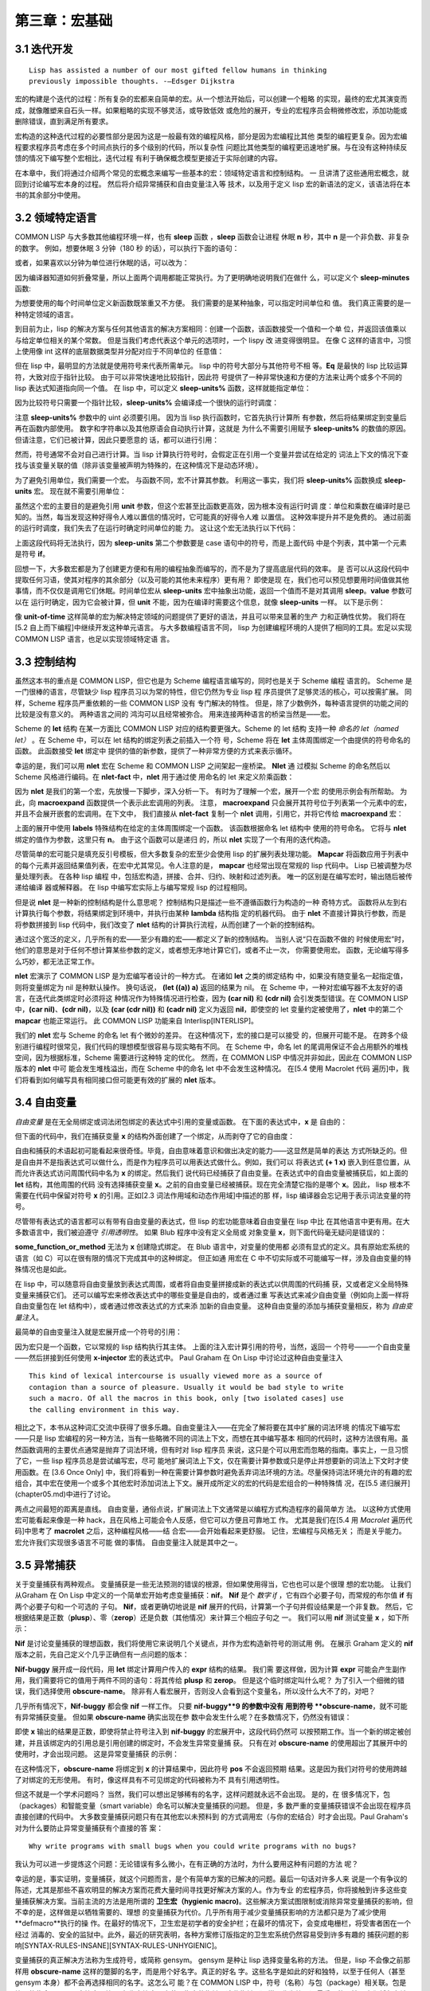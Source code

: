 ======================
第三章：宏基础
======================


3.1 迭代开发
----------------------

::

  Lisp has assisted a number of our most gifted fellow humans in thinking
  previously impossible thoughts. -—Edsger Dijkstra

宏的构建是个迭代的过程：所有复杂的宏都来自简单的宏。从一个想法开始后，可以创建一个粗略
的实现，最终的宏尤其演变而成，就像雕塑来自石头一样。如果粗略的实现不够灵活，或导致低效
或危险的展开，专业的宏程序员会稍微修改宏，添加功能或删除错误，直到满足所有要求。

宏构造的这种迭代过程的必要性部分是因为这是一般最有效的编程风格，部分是因为宏编程比其他
类型的编程更复杂。因为宏编程要求程序员考虑在多个时间点执行的多个级别的代码，所以复杂性
问题比其他类型的编程更迅速地扩展。与在没有这种持续反馈的情况下编写整个宏相比，迭代过程
有利于确保概念模型更接近于实际创建的内容。

在本章中，我们将通过介绍两个常见的宏概念来编写一些基本的宏：领域特定语言和控制结构。 一
旦讲清了这些通用宏概念，就回到讨论编写宏本身的过程。 然后将介绍异常捕获和自由变量注入等
技术，以及用于定义 lisp 宏的新语法的定义，该语法将在本书的其余部分中使用。


3.2 领域特定语言
--------------------

COMMON LISP 与大多数其他编程环境一样，也有 **sleep** 函数 ，**sleep** 函数会让进程
休眠 **n** 秒，其中 **n** 是一个非负数、非复杂的数字。 例如，想要休眠 3 分钟（180 秒
的话），可以执行下面的语句：

.. code-block:: none
    :linenos:

    (sleep 180)

或者，如果喜欢以分钟为单位进行休眠的话，可以改为：

.. code-block:: none
    :linenos:

    (sleep (* 3 60))

因为编译器知道如何折叠常量，所以上面两个调用都能正常执行。为了更明确地说明我们在做什
么，可以定义个 **sleep-minutes** 函数:

.. code-block:: none
    :linenos:

    (defun sleep-minutes (m)
      (sleep (* m 60)))

为想要使用的每个时间单位定义新函数既笨重又不方便。 我们需要的是某种抽象，可以指定时间单位和
值。 我们真正需要的是一种特定领域的语言。

到目前为止，lisp 的解决方案与任何其他语言的解决方案相同：创建一个函数，该函数接受一个值和一个单
位，并返回该值乘以与给定单位相关的某个常数。 但是当我们考虑代表这个单元的选项时，一个 lispy 改
进变得很明显。 在像 C 这样的语言中，习惯上使用像 int 这样的底层数据类型并分配对应于不同单位的
任意值：

.. code-block:: c
    :linenos:

    #define UNIT_SECONDS 1
    #define UNIT_MINUTES 2
    #define UNIT_HOURS 3

    int sleep_units(int value, int unit) {
      switch(value) {
        case UNIT_SECONDS: return value;
        case UNIT_MINUTES: return value*60;
        case UNIT_HOURS: return value*3600;
      }
    }

.. code-block:: none
    :linenos:

    (defun sleep-units% (value unit)
      (sleep
        (* value
          (case unit
            ((s) 1)
            ((m) 60)
            ((h) 3600)
            ((d) 86400)
            ((ms) 1/1000)
            ((us) 1/1000000)))))

但在 lisp 中，最明显的方法就是使用符号来代表所需单元。 lisp 中的符号大部分与其他符号不相
等。**Eq** 是最快的 lisp 比较运算符，大致对应于指针比较。 由于可以非常快速地比较指针，因此符
号提供了一种非常快速和方便的方法来让两个或多个不同的 lisp 表达式知道指向同一个值。 在 lisp
中，可以定义 **sleep-units%** 函数，这样就能指定单位：

.. code-block:: none
    :linenos:

    (sleep-units% 2 'm)
    (sleep-units% 500 'us)

因为比较符号只需要一个指针比较，**sleep-units%** 会编译成一个很快的运行时调度：

.. code-block:: none
    :linenos:

    524:       CMP     ESI, [#x586FC4D0]    ; 'S
    52A:       JEQ     L11
    530:       CMP     ESI, [#x586FC4D4]    ; 'M
    536:       JEQ     L10
    538:       CMP     ESI, [#x586FC4D8]    ; 'H
    53E:       JEQ     L9
    540:       CMP     ESI, [#x586FC4DC]    ; 'D
    546:       JEQ     L8

注意 **sleep-units%** 参数中的 uint 必须要引用。 因为当 lisp 执行函数时，它首先执行计算所
有参数，然后将结果绑定到变量后再在函数内部使用。 数字和字符串以及其他原语会自动执行计算，这就是
为什么不需要引用赋予 **sleep-units%** 的数值的原因。 但请注意，它们已被计算，因此只要愿意的
话，都可以进行引用：

.. code-block:: none
    :linenos:

    (sleep-units% '.5 'h)

然而，符号通常不会对自己进行计算。当 lisp 计算执行符号时，会假定正在引用一个变量并尝试在给定的
词法上下文的情况下查找与该变量关联的值（除非该变量被声明为特殊的，在这种情况下是动态环境）。

.. code-block:: none
    :linenos:

    (defmacro sleep-units (value unit)
      `(sleep
        (* ,value
            ,(case unit
              ((s) 1)
              ((m) 60)
              ((h) 3600)
              ((d) 86400)
              ((ms) 1/1000)
              ((us) 1/1000000)))))

为了避免引用单位，我们需要一个宏。 与函数不同，宏不计算其参数。 利用这一事实，我们将
**sleep-units%** 函数换成 **sleep-units** 宏。 现在就不需要引用单位：

.. code-block:: none
    :linenos:

    (sleep-units .5 h)

虽然这个宏的主要目的是避免引用 **unit** 参数，但这个宏甚至比函数更高效，因为根本没有运行时调
度：单位和乘数在编译时是已知的。当然，每当发现这种好得令人难以置信的情况时，它可能真的好得令人难
以置信。 这种效率提升并不是免费的。 通过前面的运行时调度，我们失去了在运行时确定时间单位的能
力。 这让这个宏无法执行以下代码：

.. code-block:: none
    :linenos:

    (sleep-units 1 (if super-slow-mode 'd 'h))

上面这段代码将无法执行，因为 **sleep-units** 第二个参数要是 case 语句中的符号，而是上面代码
中是个列表，其中第一个元素是符号 **if**。

.. code-block:: none
    :linenos:

    (defmacro unit-of-time (value unit)
      `(* ,value
          ,(case unit
            ((s) 1)
            ((m) 60)
            ((h) 3600)
            ((d) 86400)
            ((ms) 1/1000)
            ((us) 1/1000000))))

回想一下，大多数宏都是为了创建更方便和有用的编程抽象而编写的，而不是为了提高底层代码的效率。 是
否可以从这段代码中提取任何习语，使其对程序的其余部分（以及可能的其他未来程序）更有用？ 即使是现
在，我们也可以预见想要用时间值做其他事情，而不仅仅是调用它们休眠。时间单位宏从
**sleep-units** 宏中抽象出功能，返回一个值而不是对其调用 **sleep**。**value** 参数可以在
运行时确定，因为它会被计算，但 **unit** 不能，因为在编译时需要这个信息，就像
**sleep-units** 一样。 以下是示例：

.. code-block:: none
    :linenos:

    * (unit-of-time 1 d)

    86400

像 **unit-of-time** 这样简单的宏为解决特定领域的问题提供了更好的语法，并且可以带来显著的生产
力和正确性优势。 我们将在[5.2 自上而下编程]中继续开发这种单元语言。 与大多数编程语言不同，
lisp 为创建编程环境的人提供了相同的工具。宏足以实现 COMMON LISP 语言，也足以实现领域特定语
言。


3.3 控制结构
------------------------

虽然这本书的重点是 COMMON LISP，但它也是为 Scheme 编程语言编写的，同时也是关于 Scheme 编程
语言的。 Scheme 是一门很棒的语言，尽管缺少 lisp 程序员习以为常的特性，但它仍然为专业 lisp 程
序员提供了足够灵活的核心，可以按需扩展。 同样，Scheme 程序员严重依赖的一些 COMMON LISP 没有
专门解决的特性。 但是，除了少数例外，每种语言提供的功能之间的比较是没有意义的。 两种语言之间的
鸿沟可以且经常被弥合。 用来连接两种语言的桥梁当然是——宏。

Scheme 的 **let** 结构 在某一方面比 COMMON LISP 对应的结构要更强大。Scheme 的 let 结构
支持一种 *命名的 let（named let）* 。在 Scheme 中，可以在 let 结构的绑定列表之前插入一个符
号，Scheme 将在 **let** 主体周围绑定一个由提供的符号命名的函数。 此函数接受 **let** 绑定中
提供的值的新参数，提供了一种非常方便的方式来表示循环。

.. code-block:: none
    :linenos:

    (defmacro nlet (n letargs &rest body)
      `(labels ((,n ,(mapcar #'car letargs)
                  ,@body))
        (,n ,@(mapcar #'cadr letargs))))

幸运的是，我们可以用 **nlet** 宏在 Scheme 和 COMMON LISP 之间架起一座桥梁。 **Nlet** 通
过模拟 Scheme 的命名然后以 Scheme 风格进行编码。在 **nlet-fact** 中，**nlet** 用于通过使
用命名的 let 来定义阶乘函数：

.. code-block:: none
    :linenos:

    (defun nlet-fact (n)
      (nlet fact ((n n))
        (if (zerop n)
          1
          (* n (fact (- n 1))))))

因为 **nlet** 是我们的第一个宏，先放慢一下脚步，深入分析一下。 有时为了理解一个宏，展开一个宏
的使用示例会有所帮助。 为此，向 **macroexpand** 函数提供一个表示此宏调用的列表。 注意，
**macroexpand** 只会展开其符号位于列表第一个元素中的宏，并且不会展开嵌套的宏调用。在下文中，
我们直接从 **nlet-fact** 复制一个 **nlet** 调用，引用它，并将它传给 **macroexpand**
宏：

.. code-block:: none
    :linenos:

    * (macroexpand
        '(nlet fact ((n n))
          (if (zerop n)
            1
            (* n (fact (- n 1))))))

    (LABELS ((FACT (N)
              (IF (ZEROP N)
                1
                (* N (FACT (- N 1))))))
      (FACT N))
    T

上面的展开中使用 **labels** 特殊结构在给定的主体周围绑定一个函数。 该函数根据命名 let 结构中
使用的符号命名。 它将与 **nlet** 绑定的值作为参数，这里只有 **n**。 由于这个函数可以是递归
的，所以 **nlet** 实现了一个有用的迭代构造。

尽管简单的宏可能只是填充反引号模板，但大多数复杂的宏至少会使用 lisp 的扩展列表处理功能。
**Mapcar** 将函数应用于列表中的每个元素并返回结果值列表，在宏中尤其常见。令人注意的是，
**mapcar** 也经常出现在常规的 lisp 代码中。 Lisp 已被调整为尽量处理列表。 在各种 lisp 编程
中，包括宏构造，拼接、合并、归约、映射和过滤列表。 唯一的区别是在编写宏时，输出随后被传递给编译
器或解释器。 在 lisp 中编写宏实际上与编写常规 lisp 的过程相同。

但是说 **nlet** 是一种新的控制结构是什么意思呢？ 控制结构只是描述一些不遵循函数行为构造的一种
奇特方式。 函数将从左到右计算执行每个参数，将结果绑定到环境中，并执行由某种 **lambda** 结构指
定的机器代码。 由于 **nlet** 不直接计算执行参数，而是将参数拼接到 lisp 代码中，我们改变了
**nlet** 结构的计算执行流程，从而创建了一个新的控制结构。

通过这个宽泛的定义，几乎所有的宏——至少有趣的宏——都定义了新的控制结构。 当别人说“只在函数不做的
时候使用宏”时，他们的意思是对于任何不想计算某些参数的定义，或者想无序地计算它们，或者不止一次，
你需要使用宏。 函数，无论编写得多么巧妙，都无法正常工作。

**nlet** 宏演示了 COMMON LISP 是为宏编写者设计的一种方式。 在诸如 **let** 之类的绑定结构
中，如果没有随变量名一起指定值，则将变量绑定为 nil 是种默认操作。 换句话说， **(let ((a))
a)** 返回的结果为 nil。 在 Scheme 中，一种对宏编写器不太友好的语言，在迭代此类绑定时必须将这
种情况作为特殊情况进行检查，因为 **(car nil)** 和 **(cdr nil)** 会引发类型错误。在
COMMON LISP 中，**(car nil)**、**(cdr nil)**，以及 **(car (cdr nil))** 和 **(cadr
nil)** 定义为返回 **nil**，即使空的 let 变量约定被使用了，**nlet** 中的第二个
**mapcar** 也能正常运行。 此 COMMON LISP 功能来自 Interlisp[INTERLISP]。

我们的 **nlet** 宏与 Scheme 的命名 let 有个微妙的差异。 在这种情况下，宏的接口是可以接受
的，但展开可能不是。 在跨多个级别进行编程时很常见，我们代码的理想模型很容易与现实略有不同。 在
Scheme 中，命名 let 的尾调用保证不会占用额外的堆栈空间，因为根据标准，Scheme 需要进行这种特
定的优化。 然而，在 COMMON LISP 中情况并非如此，因此在 COMMON LISP 版本的 **nlet** 中可
能会发生堆栈溢出，而在 Scheme 中的命名 let 中不会发生这种情况。 在[5.4 使用 Macrolet 代码
遍历]中，我们将看到如何编写具有相同接口但可能更有效的扩展的 **nlet** 版本。


3.4 自由变量
--------------------

*自由变量* 是在无全局绑定或词法闭包绑定的表达式中引用的变量或函数。 在下面的表达式中，**x** 是
自由的：

.. code-block:: none
    :linenos:

    (+ 1 x)

但下面的代码中，我们在捕获变量 **x** 的结构外面创建了一个绑定，从而剥夺了它的自由度：

.. code-block:: none
    :linenos:

    (let ((x 1))
      (+ 1 x))

自由和捕获的术语起初可能看起来很奇怪。毕竟，自由意味着意识和做出决定的能力——这显然是简单的表达
方式所缺乏的。但是自由并不是指表达式可以做什么，而是作为程序员可以用表达式做什么。例如，我们可以
将表达式 **(+ 1 x)** 嵌入到任意位置，从而允许表达式访问周围代码中名为 **x** 的绑定。然后我们
说代码已经捕获了自由变量。在表达式中的自由变量被捕获后，如上面的 **let** 结构，其他周围的代码
没有选择捕获变量 **x**。之前的自由变量已经被捕获。现在完全清楚它指的是哪个 **x**。因此，
lisp 根本不需要在代码中保留对符号 **x** 的引用。正如[2.3 词法作用域和动态作用域]中描述的那
样，lisp 编译器会忘记用于表示词法变量的符号。

尽管带有表达式的语言都可以有带有自由变量的表达式，但 lisp 的宏功能意味着自由变量在 lisp 中比
在其他语言中更有用。在大多数语言中，我们被迫遵守 *引用透明性*。 如果 Blub 程序中没有定义全局或
对象变量 **x**，则下面代码毫无疑问是错误的：

.. code-block:: none
    :linenos:

    some_function_or_method() {
      anythind(1 + x);
    }

**some_function_or_method** 无法为 **x** 创建隐式绑定。 在 Blub 语言中，对变量的使用都
必须有显式的定义。具有原始宏系统的语言（如 C）可以在很有限的情况下完成其中的这种绑定。 但正如通
用宏在 C 中不切实际或不可能编写一样，涉及自由变量的特殊情况也是如此。

在 lisp 中，可以随意将自由变量放到表达式周围，或者将自由变量拼接成新的表达式以供周围的代码捕
获，又或者定义全局特殊变量来捕获它们。 还可以编写宏来修改表达式中的哪些变量是自由的，或者通过重
写表达式来减少自由变量（例如向上面一样将自由变量包在 let 结构中），或者通过修改表达式的方式来添
加新的自由变量。 这种自由变量的添加与捕获变量相反，称为 *自由变量注入*。

最简单的自由变量注入就是宏展开成一个符号的引用：

.. code-block:: none
    :linenos:

    (defmacro x-injector ()
      'x)

因为宏只是一个函数，它以常规的 lisp 结构执行其主体。 上面的注入宏计算引用的符号，当然，返回一
个符号——一个自由变量——然后拼接到任何使用 **x-injector** 宏的表达式中。 Paul Graham 在
On Lisp 中讨论过这种自由变量注入

::

  This kind of lexical intercourse is usually viewed more as a source of
  contagion than a source of pleasure. Usually it would be bad style to write
  such a macro. Of all the macros in this book, only [two isolated cases] use
  the calling environment in this way.

相比之下，本书从这种词汇交流中获得了很多乐趣。自由变量注入——在完全了解将要在其中扩展的词法环境
的情况下编写宏——只是 lisp 宏编程的另一种方法，当有一些略微不同的词法上下文，而想在其中编写基本
相同的代码时，这种方法很有用。虽然函数调用的主要优点通常是抛弃了词法环境，但有时对 lisp 程序员
来说，这只是个可以用宏而忽略的指南。事实上，一旦习惯了它，一些 lisp 程序员总是尝试编写宏，尽可
能地扩展词法上下文，仅在需要计算参数或只是停止并想要新的词法上下文时才使用函数。在 [3.6 Once
Only] 中，我们将看到一种在需要计算参数时避免丢弃词法环境的方法。尽量保持词法环境允许的有趣的宏
组合，其中宏在使用一个或多个其他宏时添加词法上下文。展开成所定义的宏的代码是宏组合的一种特殊情
况，在[5.5 递归展开](chapter05.md)中进行了讨论。

两点之间最短的距离是直线。 自由变量，通俗点说，扩展词法上下文通常是以编程方式构造程序的最简单方
法。 以这种方式使用宏可能看起来像是一种 hack，且在风格上可能会令人反感，但它可以方便且可靠地工
作。 尤其是我们在[5.4 用 `Macrolet` 遍历代码]中思考了 **macrolet** 之后，这种编程风格——结
合宏——会开始看起来更舒服。 记住，宏编程与风格无关； 而是关乎能力。 宏允许我们实现很多语言不可能
做的事情。 自由变量注入就是其中之一。


3.5 异常捕获
--------------------

关于变量捕获有两种观点。 变量捕获是一些无法预测的错误的根源，但如果使用得当，它也也可以是个很理
想的宏功能。 让我们从Graham 在 On Lisp 中定义的一个简单宏开始考虑变量捕获：**nif**。
**Nif** 是个 *数字 if* ，它有四个必要子句，而常规的布尔值 **if** 有两个必要子句和一个可选的
子句。 **Nif**，或者更确切地说是 **nif** 展开的代码，计算第一个子句并假设结果是一个非复数。
然后，它根据结果是正数（**plusp**）、零（**zerop**）还是负数（其他情况）来计算三个相应子句之
一。 我们可以用 **nif** 测试变量 **x** ，如下所示：

.. code-block:: none
    :linenos:

    (nif x "positive" "zero" "negative")


**Nif** 是讨论变量捕获的理想函数，我们将使用它来说明几个关键点，并作为宏构造新符号的测试用
例。 在展示 Graham 定义的 **nif** 版本之前，先自己定义个几乎正确但有一点问题的版本：

.. code-block:: none
    :linenos:

    (defmacro nif-buggy (expr pos zero neg)
      `(let ((obscure-name ,expr))
        (cond ((plusp obscure-name) ,pos)
              ((zerop obscure-name) ,zero)
              (t ,neg))))


**Nif-buggy** 展开成一段代码，用 **let** 绑定计算用户传入的 **expr** 结构的结果。 我们需
要这样做，因为计算 **expr** 可能会产生副作用，我们需要将它的值用于两件不同的语句：将其传给
**plusp** 和 **zerop**。 但是这个临时绑定叫什么呢？ 为了引入一个细微的错误，我们选择使用
**obscure-name**。 除非有人看宏展开，否则没人会看到这个变量名，所以没什么大不了的，对吧？

几乎所有情况下，**Nif-buggy** 都会像 **nif** 一样工作。 只要 **nif-buggy**9 的参数中没有
用到符号 **obscure-name**，就不可能有异常捕获变量。 但如果 **obscure-name** 确实出现在参
数中会发生什么呢？在多数情况下，仍然没有错误：

.. code-block:: none
    :linenos:

    (nif-buggy
      x
      (let ((obscure-name 'pos))
        obscure-name)
      'zero
      'neg)

即使 **x** 输出的结果是正数，即使将禁止符号注入到 **nif-buggy** 的宏展开中，这段代码仍然可
以按预期工作。当一个新的绑定被创建，并且该绑定内的引用总是引用创建的绑定时，不会发生异常变量捕
获。 只有在对 **obscure-name** 的使用超出了其展开中的使用时，才会出现问题。 这是异常变量捕获
的示例：

.. code-block:: none
    :linenos:

    (let ((obscure-name 'pos))
      (nif-buggy
        x
        obscure-name
        'zero
        'neg))

在这种情况下，**obscure-name** 将绑定到 **x** 的计算结果中，因此符号 **pos** 不会返回预期
结果。这是因为我们对符号的使用跨越了对绑定的无形使用。 有时，像这样具有不可见绑定的代码被称为不
具有引用透明性。

但这不就是一个学术问题吗？ 当然，我们可以想出足够稀有的名字，这样问题就永远不会出现。 是的，在
很多情况下，包（packages）和智能变量（smart variable）命名可以解决变量捕获的问题。 但是，多
数严重的变量捕获错误不会出现在程序员直接创建的代码中。 大多数变量捕获问题只有在其他宏以未预料到
的方式调用宏（与你的宏结合）时才会出现。Paul Graham's 对为什么要防止异常变量捕获有个直接的答
案：

::

  Why write programs with small bugs when you could write programs with no bugs?

我认为可以进一步提炼这个问题：无论错误有多么微小，在有正确的方法时，为什么要用这种有问题的方法
呢？

幸运的是，事实证明，变量捕获，就这个问题而言，是个有简单方案的已解决的问题。最后一句话对许多人来
说是一个有争议的陈述，尤其是那些不喜欢明显的解决方案而花费大量时间寻找更好解决方案的人。作为专业
的宏程序员，你将接触到许多这些变量捕获解决方案。当前主流的方法是用所谓的 **卫生宏（hygienic
macro)**。这些解决方案试图限制或消除异常变量捕获的影响，但不幸的是，这样做是以牺牲需要的、理想
的变量捕获为代价。几乎所有用于减少变量捕获影响的方法都只是为了减少使用 **defmacro**执行的操
作。在最好的情况下，卫生宏是初学者的安全护栏；在最坏的情况下，会变成电栅栏，将受害者困在一个经过
消毒的、安全的监狱中。此外，最近的研究表明，各种方案修订版指定的卫生宏系统仍然容易受到许多有趣的
捕获问题的影响[SYNTAX-RULES-INSANE][SYNTAX-RULES-UNHYGIENIC]。

变量捕获的真正解决方法称为生成符号，或简称 gensym。 gensym 是种让 lisp 选择变量名称的方法。
但是，lisp 不会像之前那样用 **obscure-name** 这样的蹩脚的名字，而是用个好名字。真正的好名
字。这些名字是如此的好和独特，以至于任何人（甚至 gensym 本身）都不会再选择相同的名字。这怎么可
能？在 COMMON LISP 中，符号（名称）与包（package）相关联。包是符号的集合，可以用字符串、符号
名称字符串从中获取指向的指针。这些指针（通常只称为符号）最重要的属性是它们将与在该包中以相同符号
名称查找的所有其他指针（符号）相等。 gensym 是在任何包中都不存在的符号，因此没有符号名称会返回
一个与 gensym 相等的符号指针。 Gensyms 用在想向 lisp 指示某个符号应该与表达式中的某个其他符
号相等而无需命名任何内容时。因为没有命名任何东西，所以不会发生名称冲突。

因此，通过遵循这三个简单但很重要的规则，可就能简单地避免在 COMMON LISP 中捕获异常变量：

::

  Whenever you wrap a lexical or dynamic binding around code provided to your macro, name this
  binding with a gensym unless you want to capture it from the code you are wrapping.

每当在宏代码的周围封装函数绑定、**macrolet** 或 **symbol-macrolet** 宏时，请使用
gensym 命名此函数或宏，除非你想从封装的代码中捕获它。 确认此绑定与标准定义的任何特殊结构、宏或
函数没有冲突。

::

  Never assign or re-bind a special form, macro, or function specified by COMMON LISP.

除了 COMMON LISP 之外的一些 lisp，如 Scheme，具有将变量命名空间与函数/宏命名空间结合起来的
糟糕特性。 有时这些 lisp 被称为 *lisp-1* lisp，而具有独立名称空间的 COMMON LISP 被称为
*lisp-2* lisp。 使用假设的 *lisp-1* COMMON LISP，在构造宏时还必须遵循以下两个附加规则：

* 确认有意引入的词法或动态绑定不会与有意引入的函数或宏绑定或标准定义的任何特殊结构、宏或函数发
生冲突。

* 确认有意引入的函数或宏绑定不会与有意引入的词法或动态绑定发生冲突。

COMMON LISP 将变量命名空间与函数命名空间分开的明智设计决定消除了整个维度的异常变量捕获问题。
当然 *lisp-1* lisp在创建宏时不会遇到任何理论上的障碍：如果我们遵循前面的两条规则，我们可以像
在 COMMON LISP 中一样避免变量捕获。 但是，在编写复杂的宏时，要在单个隔离的命名空间中跟踪符号
可能已经够难的了。 考虑名称的交叉引用只会使宏编写比设想的更困难。

除了不完整的标准之外，比任何其他属性更重要的是，单一命名空间的这种缺陷使得 Scheme 这种原本优秀
的语言不适合正经的宏构造。Richard Gabriel 和 Kent Pitman 用以下令人难忘的引述
[LISP2-4LIFE] 总结了这个问题：

::

  There are two ways to look at the arguments regarding macros and namespaces.
  The first is that a single namespace is of fundamental importance, and
  therefore macros are problematic. The second is that macros are fundamental,
  and therefore a single namespace is problematic.

因为命名空间的数量再怎么重要，也没有比启用宏更重要，所以只能得出结论，Scheme 做出了错误的决
定，而 COMMON LISP 做出了正确的决定。

尽管如此，每次需要一个无名符号时都调用 **gensym** 既笨重又不方便。 难怪 Scheme  设计者决定
使用所谓的卫生宏系统，以避免在所有地方输入 **gensym**。 Scheme 采取的错误转变是为了宏构造这
一目的而推广一种特定于领域的语言。 虽然 Scheme 的迷你语言毫无疑问很强大，但忽略了宏的全部要
点：宏很棒，因为它们是用 lisp 编写的，而不是一些愚蠢的预处理器语言。

这本书介绍了一种新的 gensyms 语法，更适合那些有简洁意识的人，但仍然是传统 lisp 表达式的薄
膜。 我们的新符号 gensyms 将用作本书中大多数宏的基础，通过剥开使用我们符号提供的功能的简单宏来
清楚的描述这一语法。 继续上一节中的 **nif** 示例。以下是 Graham 定义的捕获安全的 **nif**：

.. code-block:: none
    :linenos:

    (defmacro nif (expr pos zero neg)
      (let ((g (gensym)))
        `(let ((,g ,expr))
          (cond ((plusp ,g) ,pos)
                ((zerop ,g) ,zero)
                (t ,neg)))))

这是 **gensym** 的正确用法。 正如上一节中看到的，可以将用户输入展开为可能干扰其变量之一的宏必
须注意变量捕获。 Graham 提出了一个缩写宏 **with-gensyms**，在需要创建多个 **gensyms** 的
情况下更加简洁：

.. code-block:: none
    :linenos:

    (with-gensyms (a b c)
      ...)

展开成

.. code-block:: none
    :linenos:

    (let ((a (gensym))
          (b (gensym))
          (c (gensym)))
      ...)

因为在 **defmacro** 结构中需要 **gensym** 非常普遍，我们决定进一步改写缩写。 特别要注意的
是，我们必须为每个 **gensym** （如 **a**、**b** 和 **c**）输入至少两次的临时名称：一次是声
明它为 **gensym**，另一次是调用它时。 那么可以消除这种冗余吗？

首先，想想 **nif** 宏如何使用 **gensyms**。 当 **nif** 宏展开时，会调用 **gensym** 返回
一个生成的符号。 因为这个符号保证是唯一的，所以可以安全地将它拼接到一个宏展开中，因为这个符号知
道它永远不会捕获意外引用。 但是仍需要在宏的定义中命名这个 **gensym**，以便能够将它拼接到正确
位置的展开中。 对于 **nif** 宏定义的范围，Graham 将这个 **gensym** 命名为 **g**。 注意，
此名称实际上从未出现在 **nif** 的宏展开中：

.. code-block:: none
    :linenos:

    * (macroexpand '(nif x 'pos 'zero 'neg))

    (LET ((#:G1605 X))
      (COND ((PLUSP #:G1605) 'POS)
            ((ZEROP #:G1605) 'ZERO)
            (T 'NEG)))
    T

变量名 **g** 在宏展开中消失了。因为 **g** 只绑定在展开环境中，所以给这样一个变量的名称与展开
中的捕获无关。在展开中，所有出现的 **g** 都被替换为打印名称为 **G1605** 的符号。以 **#:**
为前缀，因为该符号未在任何包中进行驻留——它是一个 gensym。打印结构时，有必要以这种方式为
gensyms 添加前缀，因为如果在再次读回该结构后使用（计算）该结构，我们希望 lisp 会中断。希望
lisp 中断，是因为我们无法通过查看两个 gensym 的打印名称来确定它们是否相等——这就是它们的目
的。 Lisp 以一种有趣的方式中断：因为每次读取 **#:** 符号时都会创建一个新符号，并且因为 **
(eq '#:a '#:a)** 永远不为真，所以上述展开中的内部 **#:G1605** 符号不会引用 let 结构创建的
绑定，所以 lisp 认为表达式有一个自由变量，向我们表明一个带有 gensyms 的结构被再次读入。

尽管此类非内部符号的默认打印行为，仍然可以保存和重新加载宏展开。 为了更准确地打印带有 gensyms
的结构，可以在打印结果时打开 *print-circle* 模式：

.. code-block:: none
    :linenos:

    * (let ((*print-circle* t))
        (print
          (macroexpand '(nif x 'pos 'zero 'neg)))
        t)

    (LET ((#1=#:G1606 X))
      (COND ((PLUSP #1#) 'POS)
            ((ZEROP #1#) 'ZERO)
            (T 'NEG)))
    T

在上面的代码中，lisp 输出使用 **#=** 和 **##** 读取宏。 这些读取宏可以让我们创建自引用结
构，这将在[4.5 循环表达式]中深入地讨论。 如果我们阅读上面的代码，里面使用的符号实际上与
**let** 绑定中使用的符号相同，展开仍然有效。 似乎上述定义避免了双重命名冗余。 有没有办法可以让
其使用一个宏编写宏模板？

.. code-block:: none
    :linenos:

    (defun g!-symbol-p (s)
      (and (symbolp s)
          (> (length (symbol-name s)) 2)
          (string= (symbol-name s)
                    "G!"
                    :start1 0
                    :end1 2)))

记住，我们可以在宏定义中给 gensyms 任意的名字，甚至像 Graham 所做的那样，像 **g** 这样的简
单名称，它们将在宏展开中消失。由于命名自由，让我们对 gensyms 的命名约定进行标准化。 作为简洁性
和唯一性之间的折衷，任何以两个字符 G! 开头且后面至少跟一个其他字符的符号都被认为是一种特殊的
gensym 引用符号，称为 G-bang 符号。 我们定义了一个谓词 **g!-symbol-p**，一个用于确定给定
原子是否是 G-bang 符号的谓词。

.. code-block:: none
    :linenos:

    (defmacro defmacro/g! (name args &rest body)
      (let ((syms (remove-duplicates
                    (remove-if-not #'g!-symbol-p
                                  (flatten body)))))
        `(defmacro ,name ,args
          (let ,(mapcar
                  (lambda (s)
                    `(,s (gensym ,(subseq
                                    (symbol-name s)
                                    2))))
                  syms)
            ,@body))))

现在我们已经标准化 G-bang 符号，可以创建一个宏来编写宏的定义并利宏编写叫做自动 gensyms 的快
捷方式。 宏 **defmacro/g!** 为宏编写领域定义了一种特定于领域的语言，但保留了 lisp 的所有功
能。 **defmacro/g!** 很简单，但是如何使用它以及它是如何工作的，并不是那么简单。 正因为如此，
且因为这是本书中介绍的第一个真正的宏之一，我们慢慢地对 **defmacro/g!** 进行了分析。

剖析宏时，第一步就是是停止。 不要将宏视为语法转换或任何其他此类无意义的抽象。 把宏想象成一个函
数。 宏本质是函数，并且以完全相同的方式工作。 该函数被赋予作为参数提供给它的未计算表达式，并期
望返回代码以供 lisp 插入到其他表达式中。

所以，将 **defmacro/g!** 看作一个函数，考虑它的执行。因为我们正在编写一个常规的 lisp 函数，
所以可以访问 lisp 的所有功能，甚至是之后添加到该语言中的实用程序。在 **defmacro/g!** 中，我
们使用 Graham 的 **flatten** 实用程序、lisp 的 **remove-if-not** 和
**remove-duplicates** 函数以及 G-bang 符号谓词 **g!-symbol-p** 创建一个列表，该列表是
由 **body** 参数中所有的 G-bang 组成。接下来，使用反引号模板返回一个列表，该列表代表期望宏展
开成的代码。在示例中，因为我们正在编写对 **defmacro** 的改进，我们希望我们的代码能够展开为
**defmacro** 结构本身。但是我们正在为 **defmacro** 语言添加新的便利功能，并希望创建一个稍
微复杂的展开。为了给宏主体中找到的每个 G-bang 符号一个新的 **gensym**，我们用 **mapcar**
将一个函数应用到 G-bang 符号列表上，创建一个可以拼接到 **let** 结构的新列表，建立每个
**gensym** 的绑定。

注意，映射的 lambda 如何包含使用反引号运算符创建的表达式，从而导致看似（但不是）嵌套反引号的情
况。 因为应用这个函数的 **mapcar** 是不带引号的，所以嵌套反引号中的不带引号的表达式仍然在我们
原来的上下文中求值。 众所周知，嵌套反引号很难理解，在[第四章：读取宏]中深入地研究反引号时，我们
将回到这个概念。

那么，**defmacro/g!**  到底可以让我们做什么？ 我们可以利用这种自动生成符号技术，一种检查宏的
参数的词法范围内特定符号是否存在的方法。 如果我们不使用任何 G-bang 符号，使用 **defmacro/
g!** 和 **defmacro** 完全一样。 但对出现在宏展开式主体中的任何 G-bang 符号都被解释为：

::

  我希望在这个表达式周围绑定一个 gensym，我已经给出了这个符号。 实现它。

可以用 **defmacro/g!** 在重新定义 **nif** 时避免显式创建 **gensym**：

.. code-block:: none
    :linenos:

    (defmacro/g! nif (expr pos zero neg)
      `(let ((,g!result ,expr))
        (cond ((plusp ,g!result) ,pos)
              ((zerop ,g!result) ,zero)
                (t ,neg))))

当需要 **gensym** 时，直接就使用它。 当然，我们需要小心，所有对 G-bang 符号的引用仅由宏展开
计算，因为这是 **gensym** 将被绑定的唯一位置。 像上面那样取消引用出现在反引号内的 G-bang 符
号是最明显的方法，可以看到这与 Graham 的 **nif** 原始定义中符号 **g** 的取消引用直接平行。

现在，我们定义了宏 **nif**，其的功能与 Graham 的相同，但这种改进似乎好得令人难以置信。 它真
的有效吗？ 在做出决定之前，看一下宏展开：

.. code-block:: none
    :linenos:

    * (macroexpand-1
        '(defmacro/g! nif (expr pos zero neg)
          `(let ((,g!result ,expr))
              (cond ((plusp ,g!result) ,pos)
                    ((zerop ,g!result) ,zero)
                    (t ,neg)))))

    (DEFMACRO NIF (EXPR POS ZERO NEG)
      (LET ((G!RESULT (GENSYM "RESULT")))
        `(LET ((,G!RESULT ,EXPR))
          (COND ((PLUSP ,G!RESULT) ,POS)
                ((ZEROP ,G!RESULT) ,ZERO)
                (T ,NEG)))))
    T


但因为 **defmacro/g!** 本身也是个宏，宏展开环境中是否可能存在异常捕获或替换问题？ 与复杂的抽
象一样，行为在一定程度上是任意的。 在同样的意义上，变量捕获本身就是一个缺陷，**defmacro/
g!** 的某些属性可能看起来是缺陷，可能只是其设计固有的。与往常一样，最好的解决方案是完全理解抽
象。

**defmacro/g!** 的一个有趣的极端案例是在 G-bang 宏中定义 G-bang 宏。 **defmacro/g!**
所做的是将一组绑定引入展开环境，如果需要，每个绑定都绑定到宏可以使用的 **gensym**。 在有多种
可能绑定 gensym 的情况下，因为有上下文，它们总是可以区分的。 换句话说，始终可以根据处在的环境
中计算它来指定应该使用哪个环境的 **gensym**。看下以下一个认为制造的示例：

.. code-block:: none
    :linenos:

    (defmacro/g! junk-outer ()
      `(defmacro/g! junk-inner ()
        `(let ((,g!abc))
            ,g!abc)))

这里创建了两个 gensyms。 **g!abc** 的用法前面只有一个非引号（逗号），因此我们知道展开是指由
**junk-inner** 展开创建的内部 **gensym**。 如果每个都有两个非引号，它们将引用由
**junk-outer** 展开创建的外部 **gensym**。

**defmacro/g!** 用了 Graham 的 **flatten** 函数。 **Flatten**，如第 1.3 节：Lisp 实
用程序，接收一个 cons 树结构——我们的 lisp 代码——并返回所有叶子/原子的新列表。 **defmacro/
g!** 中 **flatten** 的使用是代码遍历的一个简单示例，我们之后将在本书中重新讨论遍历代码这一主
题。

练习：在上面定义 G-bang 宏的 G-bang 宏中，如果第一个 gensym 前面有一个反引号（逗号），而另
一个前面有两个反引号（两个逗号），会出现什么问题？


3.6 Once Only
-----------------------

Peter Norvig 是一位出色的程序员和作家。 在解决计算机科学家目前面临的许多最困难的问题之前，需
要阅读他关于人工智能的书籍，尤其是《人工智能：一种现代方法》 [AIMA]。 lisp 程序员可能更熟悉
Norvig 的著作《人工智能编程范式：COMMON LISP中的案例研究》。这本书可能有点过时，但对于认真
的 lisp 学生来说仍然是必读的，且这本书包含许多重要的 lisp 见解。 本节专门针对 Peter
Norvig，甚至以 PAIP 中描述的宏命名。 在它的最后几页中，隐藏在对序列函数实现的描述中，是

::

 once-only：the lesson of macro

紧接着是句更有趣的话：

::

  If you can understand how to write and when to use once-only, then you truly
  understand macros.

现在我们已经知道了，没有人真正了解宏。 理解一个特定的宏，即使是一个和 once-only 一样重要的
宏，也不会比理解一个重要的定理让你真正的、更进一步地理解数学。 因为到目前为止它们的可能性似乎是
无限的，所以真正理解数学或宏是不可能的。

这里不会给出 Norvig 的 **once-only** 的定义，但它是一个相当复杂的宏，具有一些有趣的属性，之
后会稍有不同地实现这些属性。**once-only** 最初是为已经消失的 lisp 机器编程环境编写的，因为不
必要的原因而被排除在 COMMON LISP 之外。

**once-only** 背后的思想是在宏展开的周围创建新绑定的代码。 执行宏展开时，这个新的绑定会初始化
为宏的参数执行的结果值。**once-only** 主体中的代码然后可以使用绑定，当然，不会重新执行宏的参
数。 作为参数传递给宏的结构仅且总是执行一次。 仅此一次。

Norvig 用 **square** 宏做为 **once-only** 的示例。 **square** 表达式接受一个参数并返回
该参数与自身的乘积：

.. code-block:: none
    :linenos:

    (defmacro square (x)
      `(* ,x ,x))

当传给 **square** 宏许类型都能正常运行，这些类型可以是大部分变量、数字和其他可以根据需要自由
计算多次的结构。 但是一旦有副作用的结构传给这个版本的 **square** 中，那么所有的预想都失效。
当然，行为仍然是确定性的，但可能很难确定。 使用这个特定的宏，传递的参数将被计算两次。 但是因为
这些事情很快变得复杂，在一般情况下，所有的预想都没了。 避免这些不必要的副作用变得方便和容易是
once-only 的重点。 注意，如果用的是函数，将自由获得此行为。 在离开人为的教科书示例的范畴后，
到这一步，将 **square** 定义为一个函数，最终看起来像这样：

.. code-block:: none
    :linenos:

    (defun square (x)
      (* x x))

由于 lambda 的工作原理，可以用任何结构作为这个 **square** 函数定义的参数。 因为这个参数将只
被执行一次，所以我们的想法和副作用概念模型都得到了满足。 在大多数情况下，我们希望写过一次的表达
式只被执行一次。 相反，宏的主要功能之一是通过操纵执行的频率和顺序来违反这一假设。 例如，在循环
之类的事情中，可能想要多次执行表达式。 甚至也可能希望表达式永远不会被执行，比如说我们想要表达式
执行结果以外的东西。

**once-only** 可以在宏展开中指定希望只被执行一次的特定参数，且它们的执行顺序是从左到右的，就
像 lambda。 以下是如何使用传统的 **once-only** 宏来完成此操作：

.. code-block:: none
    :linenos:

    (defmacro square (x)
      (once-only (x)
        `(* ,x ,x)))

当然，如果只想一次执行宏的所有参数，可以使用函数 (lambda)。 稍后会回到这一点，但是因为本书没
有 **once-only** 的直接实现，所以我们为宏符号引入了这个功能的替代实现。 尽管在 [PAIP-P853]
[PRACTICAL-CL-P95] 中有很多有趣的 **once-only** 的实现，但本节介绍了一种与 **defmacro/
g!** 组合的新技术。

我们 **once-only** 实现的第一步是创建一些新的谓词和实用函数。 再次独特和简洁之间进行拖鞋，保
留另一组符号供自己使用。 所有以字符 O! 开头的符号且其后接一个或多个字符称为 O-bang 符号。

.. code-block:: none
    :linenos:

    (defun o!-symbol-p (s)
      (and (symbolp s)
          (> (length (symbol-name s)) 2)
          (string= (symbol-name s)
                    "O!"
                    :start1 0
                    :end1 2)))

    (defun o!-symbol-to-g!-symbol (s)
      (symb "G!"
            (subseq (symbol-name s) 2)))

定义个区分 O-bang 符号和其他对象的谓词：**o!-symbol-p**。 这个定义几乎与
**g!-symbol-p** 的定义相同。 我们还引入了一个方便的实用函数，将 O-bang 变成 G-bang，其保
留 bang 之后的字符：**o!-symbol-to-g!-symbol**。 此实用函数使用 Graham的实用函数
**symb** 来创建新符号。

.. code-block:: none
    :linenos:

    (defmacro defmacro! (name args &rest body)
      (let* ((os (remove-if-not #'o!-symbol-p args))
            (gs (mapcar #'o!-symbol-to-g!-symbol os)))
        `(defmacro/g! ,name ,args
          `(let ,(mapcar #'list (list ,@gs) (list ,@os))
              ,(progn ,@body)))))


**defmacro!** 代表我们的宏定义语言的最后一步——增加了个 **once-only** 的特性。
**defmacro!** 结合了上一节的 **defmacro/g!** 。因为 **defmacro!** 直接展开为
**defmacro/g!** 结构，所以**defmacro!** 将继承自动生成符号行为。 了解所有正在组合的部分对
于复杂的组合至关重要。 回顾一下， **defmacro/g!** 查找以 G-bang 开头的符号并自动创建
gensyms。 通过展开为带有 G-bang符号的结构，**defmacro!** 在实现 **once-only** 时，可以
避免重复 gensym 行为。

**defmacro!** 给出了一种称为自动 **once-only** 的快捷方式。 使用自动 **once-only** ，我
们可以在宏参数中的一个或多个符号前加上 O-bang，使其成为由 **o!-symbol-p** 定义的 O-bang
符号。 当这样做时，**defmacro!** 将知道是在生成的代码中创建一个绑定，该绑定在执行时，将宏参数
代码执行的结果传宏。 宏展开可以通过 gensym 访问此绑定。 但是在创建展开时，怎么引用这个
gensym 呢？通过调用上面由 **o!-symbol-to-g!-symbol** 定义的等效 G-bang 符号。

该实现依赖于 **defmacro/g!** 的功能。 使用 **o!-symbol-to-g!-symbol** 实用程序，创建新
的 G-bang 符号以添加到 **defmacro/g!** 结构。 一旦有了自动生成符号，就很容易实现
**once-only** ，正如 **defmacro!** 定义那样简洁。

暂时回到人为的教科书示例，我们将重新实现 **square** 宏，这次使用 **defmacro!**：

.. code-block:: none
    :linenos:

    (defmacro! square (o!x)
      `(* ,g!x ,g!x))

可以使用 `macroexpand` 展开：

.. code-block:: none
    :linenos:

    * (macroexpand
        '(square (incf x)))

    (LET ((#:X1633 (INCF X)))
      (* #:X1633 #:X1633))
    T

上一节中，我提到我们将所有 G-bang 符号的字符串值传递给 **gensym**。 这使得检查这些结构的展开
变得很容易。 尽管像 **#:X1633** 这样的 gensyms 的名称没有什么意义，但如果我们正在编写或调试
由 **defmacro!** 定义的 **square** 时，可以直接看到这个符号和宏定义中使用的符号之间的联
系：**X**。如果将这些信息保留在 gensyms 的 **print-name** ，就像在 **defmacro/g!** 中
的展开那样.

与传统的 **once-only** 相比，除了简洁的用法和更有用的展开输出之外，**defmacro!** 还提供了
一项额外的关键功能。 在传统的 **once-only** 中，用于访问创建的词法变量的 gensym 的绑定被赋
予与宏展开的参数相同的名称，这会隐藏宏参数，因此宏定义无法访问它。因为 **defmacro!** 将其分为
两种不同类型的符号，G-bang 和 O-bang ，我们可以编写使用这两个值的宏展开。 为了展示这一点，这
里 **square** 宏的另一个定义：

.. code-block:: none
    :linenos:

    (defmacro! square (o!x)
      `(progn
        (format t "[~a gave ~a]~%"
                    ',o!x   ,g!x)
        (* ,g!x ,g!x)))

可以像以下的方式调用：

.. code-block:: none
    :linenos:

    * (defvar x 4)

    X
    * (square (incf x))
    [(INCF X) gave 5]
    25

注意，上面的 **square** 定义中引用了未引用的 O-bang 符号（**',o!x**）。 这样做是因为不想再
次执行此结构。 **defmacro!** 生成的展开已经执行过了。 我们只是想把传给 **square** 的参数用
作他途，这种情况下是某种粗略的调试语句。 然而，即使已经执行过一次，且在这种情况下它是不正确的，
如果我们期望的抽象需要它，没有什么能阻止我们再次执行传进来的参数。

**defmacro!** 语言可以对宏的参数的执行进行精细、方便的控制。 如果在宏定义中所有表示参数的符号
都用 O-bang 前缀，并且只在宏定义中使用相应的 G-bang 符号，这个展开将与 lambda 表达式相同——
每个结构执行一次，按照从左到右的顺序。 在参数中没有这些符号，也没有在展开中使用 G-bang 符号，
**defmacro!** 就像常规的 **defmacro** 一样。

**defmacro!** 在宏的迭代开发过程中最有用。 因为向宏参数添加两个字符以获得 lambda 结构执行是
一件简单的事情，并用 gensyms 就像编写它们一样简单，可以立即改变对这些决定的看法。
**defmacro!** 感觉像是比  **defmacro** 更贴合 **lambda** 的手套。 正是出于这个原因，迭
代开发，我们将使用 **defmacro!** 作为本书其余部分的主要宏定义接口。

.. code-block:: none
    :linenos:

    (defmacro! nif (o!expr pos zero neg)
      `(cond ((plusp ,g!expr) ,pos)
            ((zerop ,g!expr) ,zero)
              (t ,neg)))

回到 Graham 的 **nif** 宏。 当用 **defmacro!** 更新这个宏时，注意到 **expr** 参数，我们
为其创建了一个 gensym 的那个参数，只执行了一次。 这里我们用 **defmacro** 表示该参数被调用
**o!expr** 时只需要执行一次。 这个 **nif** 的实现代表了这个宏演变的最后一步。

**defmacro!** 模糊了宏和函数之间的界限。 正是这个特性，在宏参数中传入一些 O-bang 符号和一些
常规符号的能力，使得 **defmacro!** 特别有用。 正如反引号会翻转默认引用行为一样，
**defmacro!** 可以将宏参数中的求值语义从常规未求值的宏结构，翻转为从左到右的单独求值的
lambda 参数。


3.7 语法的二义性
---------------------

lisp 有个重要的概念称为语法二义性。 理解二义性及其重要性是编写宏和本书的基本主题。 二义性有时
是设计出来的，有时是意外发现的。对于非 lisp 语言的程序员来说，二义性语法的现实令人难以置信，以
至于无法在本书中进行描述，所以我们现在回避直接定义。 相反，你，本书的读者，会一次又一次地发现
它，因为它是慢慢地进行应用来避免震惊到你。 如果在阅读本书过程中感到头痛或其他不适，建议立即执行
垃圾回收周期（睡一觉），然后以新鲜和开放的心态返回。

引用透明有时被视为为代码的一种属性，其中表达式都可以插入到任何地方且总是具有相同的含义。 引入句
法二义性是有意识地违反引用透明，探索二义性正在收获一种允许这种违反（引用透明）的语言的果实。 其
他语言只能用半透明的玻璃板进行构建，但 lisp 可以使用各种烟雾、镜子和棱镜。 这个魔法就是宏，宏
的大部分精妙的技巧都是基于句法二义性。

本节描述了一种我们已经讨论过但还没完全探索的一个重要的二义性语法：COMMON LISP 使用相同的语法
来访问两种主要类型的变量，即动态变量和词法变量。 本书试图讲解动态和词法作用域的真正威力，以及为
什么 COMMON LISP 决定用二义性语法是真么重要。

动态作用域的作用是提供一种方法，可以根据表达式的执行时间而不是定义或编译的位置，将值传给和输出
lisp 表达式。幸运的是，COMMON LISP 为此定义的语法与用于访问词法变量的语法相同，这与动态变量
完全相反，因为它们总是引用它们被编译的位置，而与何时发生访问无关。事实上，如果没有声明结构的外部
上下文，就无法判断表达式所指的是哪种类型的变量。这种二义性语法违反了引用透明，但不是要避免，
lisp 程序员对此表示欢迎，因为就像无法在没有上下文的情况下区分表达式一样，宏也不能。先考虑以下这
个想法。首先，先明确为动态变量创建绑定不会创建词法闭包。例如，重新绑定之前声明的变量
**temp-special**：

.. code-block:: none
    :linenos:

    * (let ((temp-special 'whatever))
        (lambda () temp-special))

    #<Interpreted Function>

尽管上面是一个 let over lambda，但这不是一个词法闭包。 这是在某些动态上下文中对 lambda 宏结
构的简单执行，这当然会导致匿名函数。 此函数在应用时将访问当前存在的任何动态环境并获取
**temp-special** 的值。 当 lambda 宏执行时，**temp-special** 到符号的动态绑定，符号
**'whatever** 也存在，但谁在乎呢？ 记住，lambda 结构是常量对象，只是简单的机器代码指针返回
器，因此执行此 lambda 结构甚至永远不会访问动态环境。 我们的符号会发生什么？ 在 lisp 完成对
lambda 结构的执行后，会将其从动态环境中删除并丢弃，变成未使用。

一些早期的 lisp 确实支持动态闭包，这意味着在非空动态环境中定义的每个函数都有自己的（可能部分共
享）动态绑定堆栈。 其效果类似于 COMMON LISP 的词法作用域，并使用称为 *意大利面条堆栈
（spaghetti stack）* [SPAGHETTI-STACKS][INTERLISP-TOPS20]的东西来实现。 这种数据结构
不再是堆栈数据结构，而是实际上是一个多路径、垃圾收集的网络。 COMMON LISP 取消了意大利面条堆
栈，只提供了词法闭包[MACARONI]。

因此词法变量和动态变量实际上是完全不同的，完完全全的不同概念，它们恰好在 COMMON LISP 代码中语
法相同而已。我们到底为什么要这种所谓的二元性语法呢？答案很微妙，只有少数 lisp 程序员有意识地欣
赏它，但它是如此基础，值得仔细研究。这种二义性语法允许我们编写一个具有单个通用接口的宏，用于创建
在动态和词法上下文中都很有用的扩展。尽管宏的展开的含义在它们的上下文中可能完全不同，即使其内部可
能意味着完全不同的东西，我们仍然可以使用相同的宏以及该宏与其他宏的相同组合。换句话说，宏不仅在其
宏参数的内容上产生矛盾，在其展开的不同含义上也可能产生矛盾。我们可以使用宏来理解代码转换，而忽略
代码的语义含义，这一切都是因为代码只有在调用的地方才有意义——在宏处理期间它没有意义。语法的二元
性越多，关联的宏就越强大。本书详细介绍了很多二义性语法优势的示例。动态变量和词汇变量之间的二义性
是这种 lispy 哲学的一个轻微（但有用）的例子。一些宏是为具有强大的二义性的特定目的而创建的，有
时一个展开式可能会有两个以上的含义。

COMMON LISP 代码中的默认是在特殊变量前后添加星号（**\***）。 例如，可能将
**temp-special** 变量命名为 **\*temp-special\***。因为这个默认风格几乎就像为动态变量提供
另一个命名空间，减少了它们与词法变量的二义性，所以本书并没有完全遵循它。 星号只是默认风格，幸运
的是，COMMON LISP 没有强制要求使用。 我们不仅可以将星号从特殊变量名中去掉，而且可以将它们添加
到词法变量名中。可能这只是风格问题。 哪种风格的弊端更小：带有星号的词法变量或没有星号的特殊变
量？ 我个人认为这两者中更简洁（不带星号）的弊端更小。 此外，词法和特殊变量的名称可以是
gensyms，这是个超越符号上的打印名称的概念。

因此，如前所述，这本书劫持了通用的星号约定。 本书不用带星号的变量名称表示特殊变量，而是用带星号
的变量名称表示标准定义的特殊变量。

我放弃这些耳罩式变量名的最大动机是简单且主观的：我认为它们打起来很麻烦且让代码很难看。 我不会建
议你为自己的程序这样做，只是提到我多年来一直不使用耳罩式的变量同时对 COMMON LISP 非常满意。
